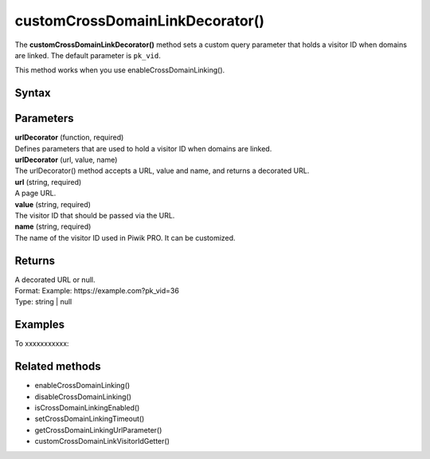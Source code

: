 .. _customCrossDomainLinkDecorator():

================================
customCrossDomainLinkDecorator()
================================

The **customCrossDomainLinkDecorator()** method sets a custom query parameter that holds a visitor ID when domains are linked. The default parameter is ``pk_vid``.

This method works when you use enableCrossDomainLinking().


Syntax
------

.. tabs::

    .. group-tab:: JS

        .. code-block:: javascript

          customCrossDomainLinkDecorator(urlDecorator)


Parameters
----------

| **urlDecorator** (function, required)
| Defines parameters that are used to hold a visitor ID when domains are linked.

| **urlDecorator** (url, value, name)
| The urlDecorator() method accepts a URL, value and name, and returns a decorated URL.

| **url** (string, required)
| A page URL.

| **value** (string, required)
| The visitor ID that should be passed via the URL.

| **name** (string, required)
| The name of the visitor ID used in Piwik PRO. It can be customized.

Returns
-------

| A decorated URL or null.
| Format: Example: \https://example.com?pk_vid=36
| Type: string | null

Examples
--------

To xxxxxxxxxxx:

.. tabs::

    .. group-tab:: JS (queue)

        .. code-block:: javascript

          _paq.push(["customCrossDomainLinkDecorator", function (url, value, name) {
              var parsedUrl = new URL(url);
              parsedUrl.searchParams.append(name, value);
              return parsedUrl.href;
          }]);

    .. group-tab:: JS (direct)

        .. code-block:: javascript

          var jstc = Piwik.getTracker(
            "https://example.com/",
            "45e07cbf-c8b3-42f3-a6d6-a5a176f623ef"
          );
          jstc.customCrossDomainLinkDecorator(function (url, value, name) {
              var parsedUrl = new URL(url);
              parsedUrl.searchParams.append(name, value);
              return parsedUrl.href;
          }]);


Related methods
---------------

* enableCrossDomainLinking()
* disableCrossDomainLinking()
* isCrossDomainLinkingEnabled()
* setCrossDomainLinkingTimeout()
* getCrossDomainLinkingUrlParameter()
* customCrossDomainLinkVisitorIdGetter()
